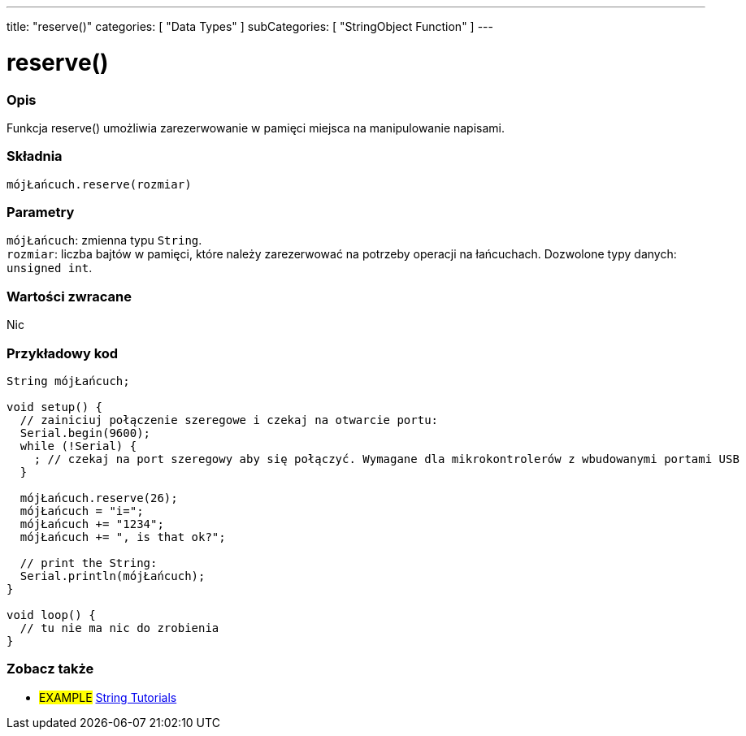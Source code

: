 ---
title: "reserve()"
categories: [ "Data Types" ]
subCategories: [ "StringObject Function" ]
---





= reserve()


// POCZĄTEK SEKCJI OPISOWEJ
[#overview]
--

[float]
=== Opis
Funkcja reserve() umożliwia zarezerwowanie w pamięci miejsca na manipulowanie napisami.

[%hardbreaks]


[float]
=== Składnia
`mójŁańcuch.reserve(rozmiar)`


[float]
=== Parametry
`mójŁańcuch`: zmienna typu `String`. +
`rozmiar`: liczba bajtów w pamięci, które należy zarezerwować na potrzeby operacji na łańcuchach. Dozwolone typy danych: `unsigned int`.


[float]
=== Wartości zwracane
Nic

--
// KONIEC SEKCJI OPISOWEJ

// POCZĄTEK SEKCJI JAK UŻYWAĆ
[#howtouse]
--

[float]
=== Przykładowy kod

[source,arduino]
----
String mójŁańcuch;

void setup() {
  // zainiciuj połączenie szeregowe i czekaj na otwarcie portu:
  Serial.begin(9600);
  while (!Serial) {
    ; // czekaj na port szeregowy aby się połączyć. Wymagane dla mikrokontrolerów z wbudowanymi portami USB
  }

  mójŁańcuch.reserve(26);
  mójŁańcuch = "i=";
  mójŁańcuch += "1234";
  mójŁańcuch += ", is that ok?";

  // print the String:
  Serial.println(mójŁańcuch);
}

void loop() {
  // tu nie ma nic do zrobienia
}
----
--
// KONIEC SEKCJI JAK UŻYWAĆ


// POCZĄTEK SEKCJI ZOBACZ TAKŻE
[#see_also]
--

[float]
=== Zobacz także

[role="example"]
* #EXAMPLE# https://www.arduino.cc/en/Tutorial/BuiltInExamples#strings[String Tutorials^]
--
// KONIEC SEKCJI ZOBACZ TAKŻE
